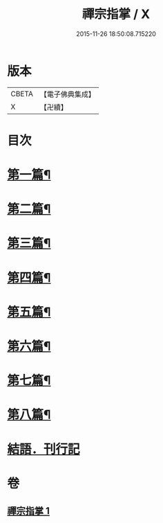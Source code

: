 #+TITLE: 禪宗指掌 / X
#+DATE: 2015-11-26 18:50:08.715220
* 版本
 |     CBETA|【電子佛典集成】|
 |         X|【卍續】    |

* 目次
* [[file:KR6q0175_001.txt::001-0424b4][第一篇¶]]
* [[file:KR6q0175_001.txt::0425b5][第二篇¶]]
* [[file:KR6q0175_001.txt::0425b14][第三篇¶]]
* [[file:KR6q0175_001.txt::0425c21][第四篇¶]]
* [[file:KR6q0175_001.txt::0426a15][第五篇¶]]
* [[file:KR6q0175_001.txt::0426b5][第六篇¶]]
* [[file:KR6q0175_001.txt::0426b18][第七篇¶]]
* [[file:KR6q0175_001.txt::0426c3][第八篇¶]]
* [[file:KR6q0175_001.txt::0426c10][結語．刊行記]]
* 卷
** [[file:KR6q0175_001.txt][禪宗指掌 1]]
